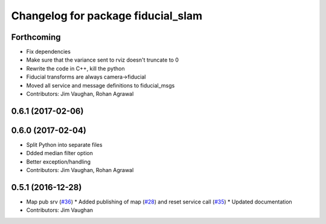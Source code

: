 ^^^^^^^^^^^^^^^^^^^^^^^^^^^^^^^^^^^
Changelog for package fiducial_slam
^^^^^^^^^^^^^^^^^^^^^^^^^^^^^^^^^^^

Forthcoming
-----------
* Fix dependencies
* Make sure that the variance sent to rviz doesn't truncate to 0
* Rewrite the code in C++, kill the python
* Fiducial transforms are always camera->fiducial
* Moved all service and message definitions to fiducial_msgs
* Contributors: Jim Vaughan, Rohan Agrawal

0.6.1 (2017-02-06)
------------------

0.6.0 (2017-02-04)
------------------
* Split Python into separate files
* Ddded median filter option
* Better exception/handling
* Contributors: Jim Vaughan, Rohan Agrawal

0.5.1 (2016-12-28)
------------------
* Map pub srv (`#36 <https://github.com/UbiquityRobotics/fiducials/issues/36>`_)
  * Added publishing of map (`#28 <https://github.com/UbiquityRobotics/fiducials/issues/28>`_) and reset service call (`#35 <https://github.com/UbiquityRobotics/fiducials/issues/35>`_)
  * Updated documentation
* Contributors: Jim Vaughan